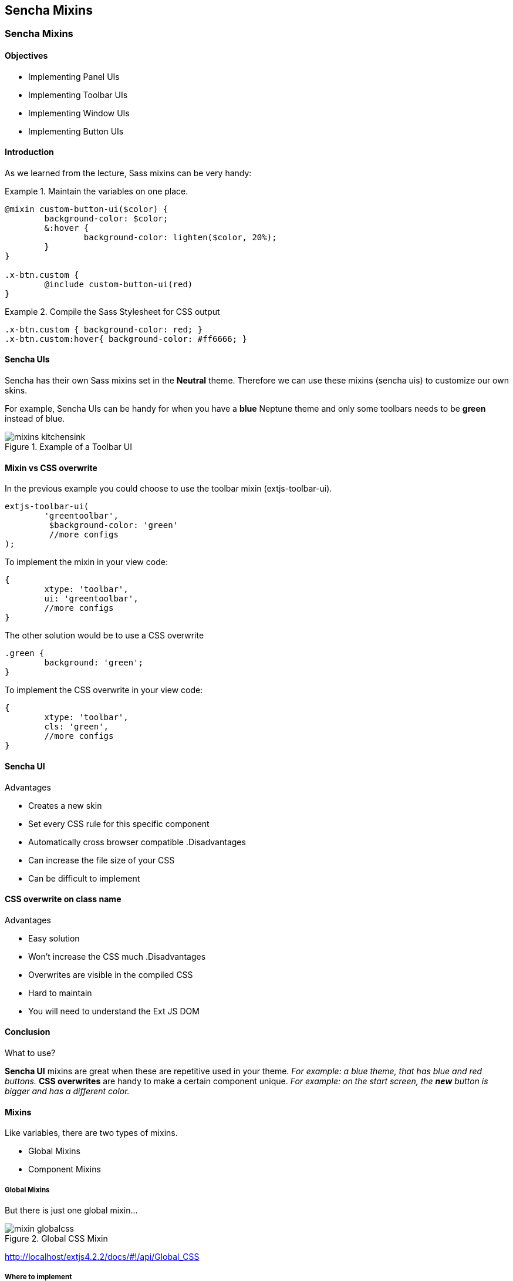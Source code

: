 Sencha Mixins
--------------

=== Sencha Mixins
==== Objectives

* Implementing Panel UIs
* Implementing Toolbar UIs
* Implementing Window UIs
* Implementing Button UIs

==== Introduction
As we learned from the lecture, Sass mixins can be very handy:

[[mixins_snippet]]
.Maintain the variables on one place.
====
[source, javascript]
----
@mixin custom-button-ui($color) {
	background-color: $color;
	&:hover {
		background-color: lighten($color, 20%);
	}
}

.x-btn.custom {
	@include custom-button-ui(red)
}
----
====

[[mixins_snippet2]]
.Compile the Sass Stylesheet for CSS output
====
[source, javascript]
----
.x-btn.custom { background-color: red; }
.x-btn.custom:hover{ background-color: #ff6666; }
----
====

==== Sencha UIs
Sencha has their own Sass mixins set in the *Neutral* theme.
Therefore we can use these mixins (sencha uis) to customize our own
skins.

For example, Sencha UIs can be handy for when you have a *blue* Neptune theme
and only some toolbars needs to be *green* instead of blue.

[[mixins_kitchensink]]
.Example of a Toolbar UI
image::resources/images/mixins_kitchensink.png[scale="75"]

==== Mixin vs CSS overwrite
.In the previous example you could choose to use the toolbar mixin (+extjs-toolbar-ui+).
[source, javascript]
----
extjs-toolbar-ui(
	'greentoolbar', 
	 $background-color: 'green'
	 //more configs
);
----

.To implement the mixin in your view code:
[source, javascript]
----
{
	xtype: 'toolbar',
	ui: 'greentoolbar',
	//more configs
}
----

.The other solution would be to use a CSS overwrite
[source, javascript]
----
.green {
	background: 'green';
}
----

.To implement the CSS overwrite in your view code:
[source, javascript]
----
{
	xtype: 'toolbar',
	cls: 'green',
	//more configs
}
----

==== Sencha UI

.Advantages
* Creates a new skin
* Set every CSS rule for this specific component
* Automatically cross browser compatible
.Disadvantages
* Can increase the file size of your CSS
* Can be difficult to implement

==== CSS overwrite on class name

.Advantages
* Easy solution
* Won't increase the CSS much
.Disadvantages
* Overwrites are visible in the compiled CSS
* Hard to maintain
* You will need to understand the Ext JS DOM

==== Conclusion

.What to use?
*Sencha UI* mixins are great when these are repetitive used in your theme.
_For example: a blue theme, that has blue and red buttons._
*CSS overwrites* are handy to make a certain component unique.
_For example: on the start screen, the *new* button is bigger and has a different color._

==== Mixins
.Like variables, there are two types of mixins.
* Global Mixins
* Component Mixins

===== Global Mixins

But there is just one global mixin...

[[mixins_globalcss]]
.Global CSS Mixin
image::resources/images/mixin_globalcss.png[scale="75"]

http://localhost/extjs4.2.2/docs/#!/api/Global_CSS

===== Where to implement

[source, javascript]
----
packages/<theme-name>/sass/etc/all.scss
----

===== Mixin: Background-gradient

* bg-color: HEX color code
* gradient: Choose gradient type from list (see docs)
* direction: (optional) left or top.

[source, javascript]
----
.app {
     @include background-gradient(#808080, matte, left);
}
----

http://docs.sencha.com/extjs/4.2.1/#!/api/Global_CSS-css_mixin-background-gradient


==== Component mixins

.The following Ext components have their own mixins:
* +Ext.button.Button+
* +Ext.container.ButtonGroup+
* +Ext.panel.Panel+
* +Ext.tab.Panel+
* +Ext.tab.Bar+
* +Ext.tab.Tab+
* +Ext.tip.Tip+
* +Ext.toolbar.Toolbar+
* +Ext.window.Window+
* +Ext.ProgressBar+

===== Where to implement

.In the labs we saved all our styles and vars here: 

[source, javascript]
----
packages/<theme-name>/sass/etc/all.scss
----

We have seen that this file grows and it's getting
harder to maintain. When you want to structure your Stylesheets,
a better a location to save global vars would be:

[source, javascript]
----
packages/<theme-name>/sass/src/Component.scss
----

===== API Docs
You can figure out how to configure the mixins by checking the API Docs.

[[mixins_components]]
.Component Mixins in API Docs
image::resources/images/mixin_component_apidocs.png[scale="75"]

===== Mixin: Panel UI

packages/<theme-name>/sass/src/panel/Panel.scss

.Example code to configure a Panel UI mixin.
[source, javascript]
----
@mixin extjs-panel-ui(
   $ui-label,
   $ui-border-color: $panel-border-color,
      $ui-border-radius: $panel-border-radius,
      $ui-border-width: $panel-border-width,
   $ui-padding: 0,
   $ui-header-color: $panel-header-color,
      $ui-header-font-family: $panel-header-font-family,
      $ui-header-font-size: $panel-header-font-size,
      $ui-header-font-weight: $panel-header-font-weight,
      $ui-header-line-height: $panel-header-line-height,
      $ui-header-border-color: $panel-header-border-color,
      $ui-header-border-width: $panel-header-border-width,
      $ui-header-border-style: $panel-header-border-style,
      $ui-header-background-color: $panel-header-background-color,
      $ui-header-background-gradient: $panel-header-background-gradient,
      $ui-header-inner-border-color: $panel-header-inner-border-color,
      $ui-header-inner-border-width: $panel-header-inner-border-width,
      $ui-header-text-padding: $panel-header-text-padding,
      $ui-header-text-transform: $panel-header-text-transform,
      $ui-header-padding: $panel-header-padding,
      $ui-header-icon-width: $panel-header-icon-width,
      $ui-header-icon-height: $panel-header-icon-height,
      $ui-header-icon-spacing: $panel-header-icon-spacing,
      $ui-header-icon-background-position: $panel-header-icon-background-position,
      $ui-header-glyph-color: $panel-header-glyph-color,
      $ui-header-glyph-opacity: $panel-header-glyph-opacity,
   $ui-tool-spacing: $panel-tool-spacing,
     $ui-tool-background-image: $panel-tool-background-image,
   $ui-body-color: $panel-body-color,
     $ui-body-border-color: $panel-body-border-color,
     $ui-body-border-width: $panel-body-border-width,
     $ui-body-border-style: $panel-body-border-style,
      $ui-body-background-color: $panel-body-background-color,
      $ui-body-font-size: $panel-body-font-size,
      $ui-body-font-weight: $panel-body-font-weight,
   $ui-background-stretch-top: $panel-background-stretch-top,
      $ui-background-stretch-bottom: $panel-background-stretch-bottom,
      $ui-background-stretch-right: $panel-background-stretch-right,
      $ui-background-stretch-left: $panel-background-stretch-left,
   $ui-include-border-management-rules: $panel-include-border-management-rules,
   $ui-wrap-border-color: $panel-wrap-border-color,
   $ui-wrap-border-width: $panel-wrap-border-width
);
----

http://docs.sencha.com/extjs/4.2.1/#!/api/Ext.panel.Panel-css_mixin-extjs-panel-ui

===== Mixin: Window UI

packages/<theme-name>/sass/src/window/Window.scss

.Example code to configure a Window UI mixin.
[source, javascript]
----
@mixin extjs-window-ui(
   $ui-label,
   $ui-padding: $window-padding,
   $ui-border-radius: $window-border-radius,
      $ui-border-color: $window-border-color,
      $ui-border-width: $window-border-width,
      $ui-inner-border-color: $window-inner-border-color,
      $ui-inner-border-width: $window-inner-border-width,
   $ui-header-color: $window-header-color,
      $ui-header-background-color: $window-header-background-color,
      $ui-header-padding: $window-header-padding,
      $ui-header-font-family: $window-header-font-family,
      $ui-header-font-size: $window-header-font-size,
      $ui-header-font-weight: $window-header-font-weight,
      $ui-header-line-height: $window-header-line-height,
      $ui-header-text-padding: $window-header-text-padding,
      $ui-header-text-transform: $window-header-text-transform,
      $ui-header-border-color: $ui-border-color,
      $ui-header-border-width: $window-header-border-width,
      $ui-header-inner-border-color: $window-header-inner-border-color,
      $ui-header-inner-border-width: $window-header-inner-border-width,
   $ui-header-icon-width: $window-header-icon-width,
      $ui-header-icon-height: $window-header-icon-height,
      $ui-header-icon-spacing: $window-header-icon-spacing,
      $ui-header-icon-background-position: $window-header-icon-background-position,
      $ui-header-glyph-color: $window-header-glyph-color,
      $ui-header-glyph-opacity: $window-header-glyph-opacity,
   $ui-tool-spacing: $window-tool-spacing,
      $ui-tool-background-image: $window-tool-background-image,
   $ui-body-border-color: $window-body-border-color,
      $ui-body-background-color: $window-body-background-color,
      $ui-body-border-width: $window-body-border-width,
      $ui-body-border-style: $window-body-border-style,
      $ui-body-color: $window-body-color,
   $ui-background-color: $window-background-color,
   $ui-force-header-border: $window-force-header-border,
   $ui-include-border-management-rules: $window-include-border-management-rules,
   $ui-wrap-border-color: $window-wrap-border-color,
   $ui-wrap-border-width: $window-wrap-border-width
);
----

http://docs.sencha.com/extjs/4.2.1/#!/api/Ext.window.Window-css_mixin-extjs-window-ui

===== Mixin: Toolbar UI

packages/<theme-name>/sass/src/toolbar/Toolbar.scss

.Example code to configure a Toolbar UI mixin.
[source, javascript]
----
@mixin extjs-toolbar-ui
   $ui,
   $background-color: $toolbar-background-color,
      $background-gradient: $toolbar-background-gradient,
   $border-color: $toolbar-border-color,
      $border-width: $toolbar-border-width,
   $scroller-cursor: $toolbar-scroller-cursor,
      $scroller-cursor-disabled: $toolbar-scroller-cursor-disabled,
      $scroller-opacity-disabled: $toolbar-scroller-opacity-disabled,
   $tool-background-image: $toolbar-tool-background-image
);
----

http://docs.sencha.com/extjs/4.2.1/#!/api/Ext.toolbar.Toolbar-css_mixin-extjs-toolbar-ui

===== Button UIs

.Different types of Button UIs
* $extjs-button-large-ui
* $extjs-button-medium-ui
* $extjs-button-small-ui
* $extjs-button-toolbar-large-ui
* $extjs-button-toolbar-medium-ui
* $extjs-button-toolbar-small-ui

===== extjs-button-ui

.Default Button UI
* +$extjs-button-ui+ 
Note: this mixin is not scale aware and therefore less common.
By default the +scale+ config in an +Ext.button.Button+ defaults to +small+.
Which will use the +$extjs-button-small-ui+.
Also the +$extjs-button-ui+ mixin has more more required arguments.

packages/<theme-name>/sass/src/button/Button.scss

http://docs.sencha.com/extjs/4.2.1/#!/api/Ext.button.Button-css_mixin-extjs-button-ui
